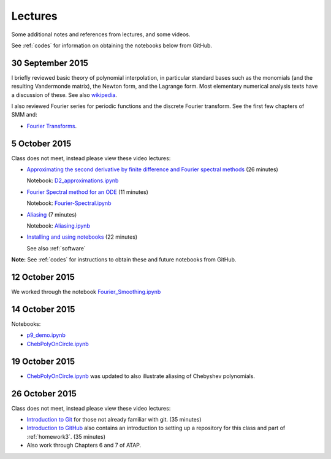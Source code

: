 

.. _notes:

=============================================================
Lectures
=============================================================

Some additional notes and references from lectures, and some videos.

See :ref:`codes` for information on obtaining the notebooks below from
GitHub.

.. _30sep2015:

30 September 2015
------------------

I briefly reviewed basic theory of polynomial interpolation, in particular
standard bases such as the monomials (and the resulting Vandermonde matrix), 
the Newton form, and the Lagrange form.  Most elementary numerical analysis
texts have a discussion of these.  See also `wikipedia
<https://en.wikipedia.org/wiki/Polynomial_interpolation>`_.

I also reviewed Fourier series for periodic functions and the discrete
Fourier transform.  See the first few chapters of SMM and:

- `Fourier Transforms <_static/fourier.pdf>`__.

.. _5oct2015:

5 October 2015
--------------

Class does not meet, instead please view these video lectures:

- `Approximating the second derivative by finite difference and Fourier
  spectral methods <https://uw.hosted.panopto.com/Panopto/Pages/Viewer.aspx?id=40186c27-8310-4756-ac2e-e873b8f87a64>`_  
  (26 minutes)

  Notebook: `D2_approximations.ipynb
  <http://nbviewer.ipython.org/url/faculty.washington.edu/rjl/classes/am570a2015/_static/D2_approximations.ipynb>`_

- `Fourier Spectral method for an ODE
  <https://uw.hosted.panopto.com/Panopto/Pages/Viewer.aspx?id=0d1b772b-f2c4-0f65-21d4-de86d3318fa2>`_
  (11 minutes)

  Notebook: `Fourier-Spectral.ipynb
  <http://nbviewer.ipython.org/url/faculty.washington.edu/rjl/classes/am570a2015/_static/Fourier-Spectral.ipynb>`_

- `Aliasing 
  <https://uw.hosted.panopto.com/Panopto/Pages/Viewer.aspx?id=a090e34e-56fa-455d-678d-30a7a566e584>`_
  (7  minutes)

  Notebook: `Aliasing.ipynb
  <http://nbviewer.ipython.org/url/faculty.washington.edu/rjl/classes/am570a2015/_static/Aliasing.ipynb>`_

- `Installing and using notebooks
  <https://uw.hosted.panopto.com/Panopto/Pages/Viewer.aspx?id=6ce98a60-873e-3e6a-074b-90fc29e8ff60>`_ (22 minutes)
  
  See also :ref:`software`

**Note:** See :ref:`codes` for instructions to obtain these and future
notebooks from GitHub.


.. _12oct2015:

12 October 2015
----------------

We worked through the notebook `Fourier_Smoothing.ipynb <http://nbviewer.ipython.org/url/faculty.washington.edu/rjl/classes/am570a2015/_static/Fourier_Smoothing.ipynb>`_

.. _14oct2015:

14 October 2015
----------------

Notebooks:

- `p9_demo.ipynb
  <http://nbviewer.ipython.org/url/faculty.washington.edu/rjl/classes/am570a2015/_static/p9_demo.ipynb>`_
- `ChebPolyOnCircle.ipynb
  <http://nbviewer.ipython.org/url/faculty.washington.edu/rjl/classes/am570a2015/_static/ChebPolyOnCircle.ipynb>`_


.. _19oct2015:

19 October 2015
----------------

- `ChebPolyOnCircle.ipynb
  <http://nbviewer.ipython.org/url/faculty.washington.edu/rjl/classes/am570a2015/_static/ChebPolyOnCircle.ipynb>`_
  was updated to also illustrate aliasing of Chebyshev polynomials.


.. _26oct2015:

26 October 2015
---------------

Class does not meet, instead please view these video lectures:

- `Introduction to Git
  <https://uw.hosted.panopto.com/Panopto/Pages/Viewer.aspx?id=0b0d36d9-d8f3-0edd-517c-1374b697b132>`_
  for those not already familiar with git.  (35 minutes)


- `Introduction to GitHub
  <https://uw.hosted.panopto.com/Panopto/Pages/Viewer.aspx?id=90d5c9a3-b746-5307-8759-3b17ae432392>`_
  also contains an introduction to setting up a repository for this class
  and part of :ref:`homework3`.  (35 minutes)

- Also work through Chapters 6 and 7 of ATAP.   

